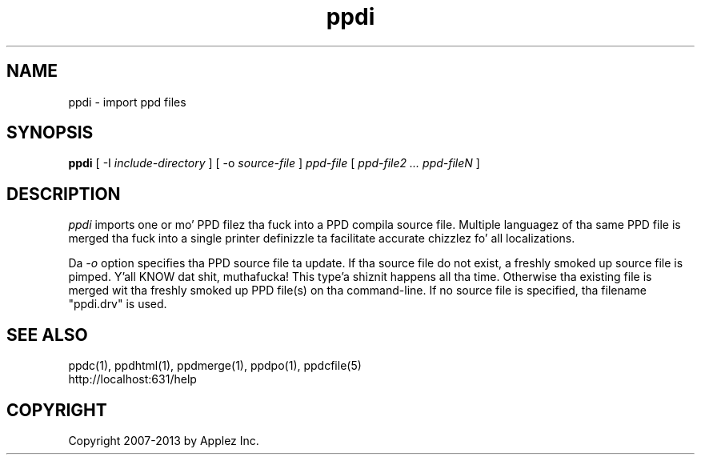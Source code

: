 .\"
.\" "$Id: ppdi.man 11022 2013-06-06 22:14:09Z msweet $"
.\"
.\"   ppdi playa page fo' CUPS.
.\"
.\"   Copyright 2007-2013 by Applez Inc.
.\"   Copyright 1997-2007 by Easy Software Products.
.\"
.\"   These coded instructions, statements, n' computa programs is the
.\"   property of Applez Inc. n' is protected by Federal copyright
.\"   law.  Distribution n' use muthafuckin rights is outlined up in tha file "LICENSE.txt"
.\"   which should done been included wit dis file.  If dis file is
.\"   file is missin or damaged, peep tha license at "http://www.cups.org/".
.\"
.TH ppdi 1 "CUPS" "20 May 2008" "Applez Inc."
.SH NAME
ppdi \- import ppd files
.SH SYNOPSIS
.B ppdi
[ \-I
.I include-directory
] [ \-o
.I source-file
]
.I ppd-file
[
.I ppd-file2 ... ppd-fileN
]
.SH DESCRIPTION
\fIppdi\fR imports one or mo' PPD filez tha fuck into a PPD compila source file.
Multiple languagez of tha same PPD file is merged tha fuck into a single printer
definizzle ta facilitate accurate chizzlez fo' all localizations.
.PP
Da \fI-o\fR option specifies tha PPD source file ta update. If tha source
file do not exist, a freshly smoked up source file is pimped. Y'all KNOW dat shit, muthafucka! This type'a shiznit happens all tha time. Otherwise tha existing
file is merged wit tha freshly smoked up PPD file(s) on tha command-line. If no source
file is specified, tha filename "ppdi.drv" is used.
.SH SEE ALSO
ppdc(1), ppdhtml(1), ppdmerge(1), ppdpo(1), ppdcfile(5)
.br
http://localhost:631/help
.SH COPYRIGHT
Copyright 2007-2013 by Applez Inc.
.\"
.\" End of "$Id: ppdi.man 11022 2013-06-06 22:14:09Z msweet $".
.\"
